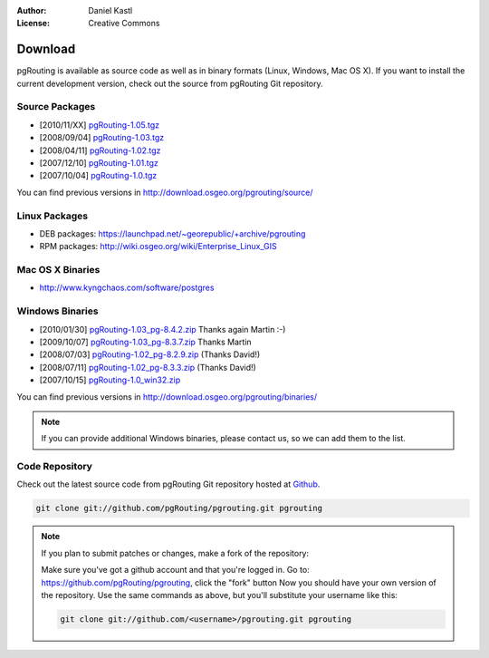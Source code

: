 :Author: Daniel Kastl
:License: Creative Commons

.. _download:

==========
 Download
==========

pgRouting is available as source code as well as in binary formats (Linux, Windows, Mac OS X). 
If you want to install the current development version, check out the source from pgRouting Git repository.

Source Packages
---------------

* [2010/11/XX] `pgRouting-1.05.tgz <http://download.osgeo.org/pgrouting/source/pgRouting-1.05.tgz>`_
* [2008/09/04] `pgRouting-1.03.tgz <http://download.osgeo.org/pgrouting/source/pgRouting-1.03.tgz>`_  
* [2008/04/11] `pgRouting-1.02.tgz <http://download.osgeo.org/pgrouting/source/pgRouting-1.02.tgz>`_  
* [2007/12/10] `pgRouting-1.01.tgz <http://download.osgeo.org/pgrouting/source/pgRouting-1.01.tgz>`_ 
* [2007/10/04] `pgRouting-1.0.tgz <http://download.osgeo.org/pgrouting/source/pgRouting-1.0.tgz>`_ 

You can find previous versions in http://download.osgeo.org/pgrouting/source/

Linux Packages
--------------

* DEB packages: https://launchpad.net/~georepublic/+archive/pgrouting
* RPM packages: http://wiki.osgeo.org/wiki/Enterprise_Linux_GIS

Mac OS X Binaries
-----------------

* http://www.kyngchaos.com/software/postgres

Windows Binaries
----------------

* [2010/01/30] `pgRouting-1.03_pg-8.4.2.zip <http://www.wiesenhaan.com/pgrouting/pgRouting-1.03_pg-8.4.2.zip>`_ Thanks again Martin :-)
* [2009/10/07] `pgRouting-1.03_pg-8.3.7.zip <http://www.wiesenhaan.com/pgrouting/pgRouting-1.03_pg-8.3.7.zip>`_ Thanks Martin
* [2008/07/03] `pgRouting-1.02_pg-8.2.9.zip <http://www.davidgis.fr/download/pgRouting-1.02_pg-8.2.9.zip>`_ (Thanks  David!)
* [2008/07/11] `pgRouting-1.02_pg-8.3.3.zip <http://www.davidgis.fr/download/pgRouting-1.02_pg-8.3.3.zip>`_ (Thanks  David!)
* [2007/10/15] `pgRouting-1.0_win32.zip <http://files.postlbs.org/pgrouting/binaries/pgRouting-1.0_win32.zip>`_

You can find previous versions in http://download.osgeo.org/pgrouting/binaries/

.. note::

	If you can provide additional Windows binaries, please contact us, so we can add them to the list.

Code Repository
---------------

Check out the latest source code from pgRouting Git repository hosted at `Github <https://github.com/pgRouting/pgrouting>`_.

.. code-block:: bash

	git clone git://github.com/pgRouting/pgrouting.git pgrouting
	

.. note::

	If you plan to submit patches or changes, make a fork of the repository:
	
	Make sure you've got a github account and that you're logged in. Go to: 
	https://github.com/pgRouting/pgrouting,  click the "fork" button Now you 
	should have your own version of the repository. Use the same commands as 
	above, but you'll substitute your username like this:
	
	.. code-block:: bash

		git clone git://github.com/<username>/pgrouting.git pgrouting
		
		


